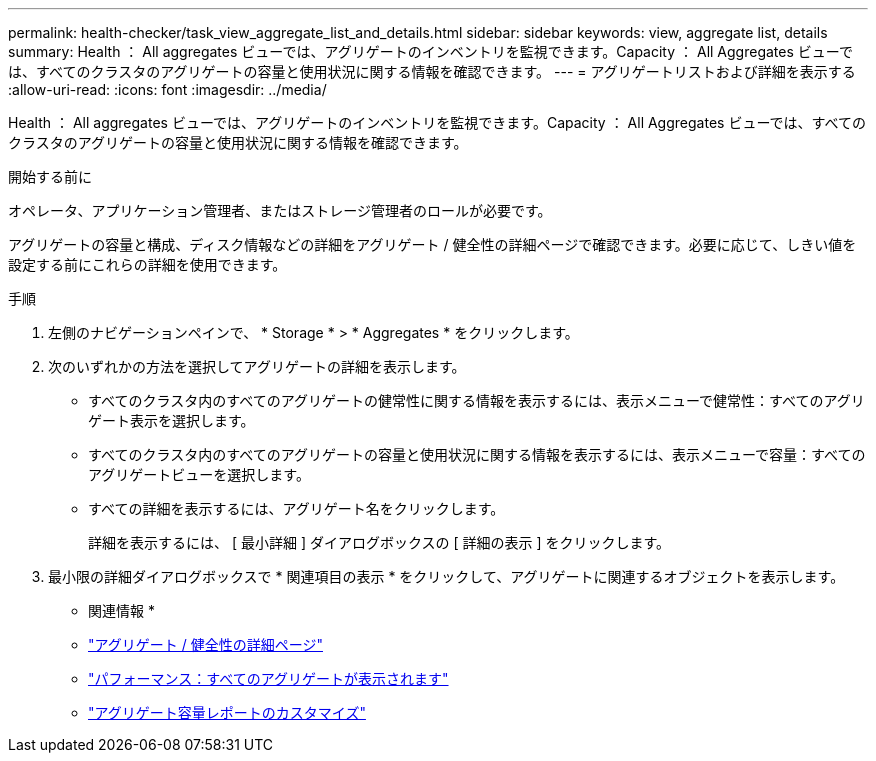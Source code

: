 ---
permalink: health-checker/task_view_aggregate_list_and_details.html 
sidebar: sidebar 
keywords: view, aggregate list, details 
summary: Health ： All aggregates ビューでは、アグリゲートのインベントリを監視できます。Capacity ： All Aggregates ビューでは、すべてのクラスタのアグリゲートの容量と使用状況に関する情報を確認できます。 
---
= アグリゲートリストおよび詳細を表示する
:allow-uri-read: 
:icons: font
:imagesdir: ../media/


[role="lead"]
Health ： All aggregates ビューでは、アグリゲートのインベントリを監視できます。Capacity ： All Aggregates ビューでは、すべてのクラスタのアグリゲートの容量と使用状況に関する情報を確認できます。

.開始する前に
オペレータ、アプリケーション管理者、またはストレージ管理者のロールが必要です。

アグリゲートの容量と構成、ディスク情報などの詳細をアグリゲート / 健全性の詳細ページで確認できます。必要に応じて、しきい値を設定する前にこれらの詳細を使用できます。

.手順
. 左側のナビゲーションペインで、 * Storage * > * Aggregates * をクリックします。
. 次のいずれかの方法を選択してアグリゲートの詳細を表示します。
+
** すべてのクラスタ内のすべてのアグリゲートの健常性に関する情報を表示するには、表示メニューで健常性：すべてのアグリゲート表示を選択します。
** すべてのクラスタ内のすべてのアグリゲートの容量と使用状況に関する情報を表示するには、表示メニューで容量：すべてのアグリゲートビューを選択します。
** すべての詳細を表示するには、アグリゲート名をクリックします。
+
詳細を表示するには、 [ 最小詳細 ] ダイアログボックスの [ 詳細の表示 ] をクリックします。



. 最小限の詳細ダイアログボックスで * 関連項目の表示 * をクリックして、アグリゲートに関連するオブジェクトを表示します。


* 関連情報 *

* link:../health-checker/reference_health_aggregate_details_page.html["アグリゲート / 健全性の詳細ページ"]
* link:../performance-checker/performance-view-all.html#performance-all-aggregates-view["パフォーマンス：すべてのアグリゲートが表示されます"]
* link:../reporting/concept_customize_aggregate_capacity_reports.html["アグリゲート容量レポートのカスタマイズ"]

